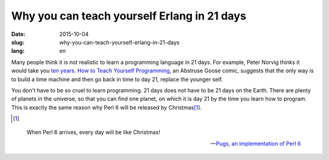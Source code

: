 ============================================
Why you can teach yourself Erlang in 21 days
============================================

:date: 2015-10-04
:slug: why-you-can-teach-yourself-erlang-in-21-days
:lang: en


Many people think it is not realistic to learn a programming language in 21 days. For example, Peter Norvig thinks it would take you `ten years`__\ . `How to Teach Yourself Programming`__\ , an Abstruse Goose comic, suggests that the only way is to build a time machine and then go back in time to day 21, replace the younger self.

.. __: http://norvig.com/21-days.html
.. __: http://abstrusegoose.com/249

You don't have to be so cruel to learn programming. 21 days does not have to be 21 days on the Earth. There are plenty of planets in the universe, so that you can find one planet, on which it is day 21 by the time you learn how to program. This is exactly the same reason why Perl 6 will be released by Christmas\ [#xmas]_\ .

.. [#xmas]

.. epigraph::

    When Perl 6 arrives, every day will be like Christmas!

    -- `Pugs, an implementation of Perl 6`__

.. __: http://pugs.blogs.com/talks/dls06-pugs.pdf

